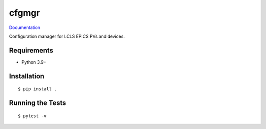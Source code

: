===============================
cfgmgr
===============================

.. image:: https://img.shields.io/pypi/v/cfgmgr.svg
        :target: https://pypi.python.org/pypi/cfgmgr


`Documentation <https://pcdshub.github.io/cfgmgr/>`_

Configuration manager for LCLS EPICS PVs and devices.

Requirements
------------

* Python 3.9+

Installation
------------

::

  $ pip install .

Running the Tests
-----------------
::

  $ pytest -v
